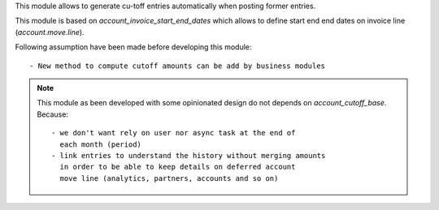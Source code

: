This module allows to generate cu-toff entries automatically when posting former
entries.

This module is based on `account_invoice_start_end_dates`
which allows to define start end end dates on invoice line (`account.move.line`).


Following assumption have been made before developing this module::

  - New method to compute cutoff amounts can be add by business modules


.. note::

    This module as been developed with some opinionated design
    do not depends on `account_cutoff_base`. Because::

      - we don't want rely on user nor async task at the end of
        each month (period)
      - link entries to understand the history without merging amounts
        in order to be able to keep details on deferred account
        move line (analytics, partners, accounts and so on)
